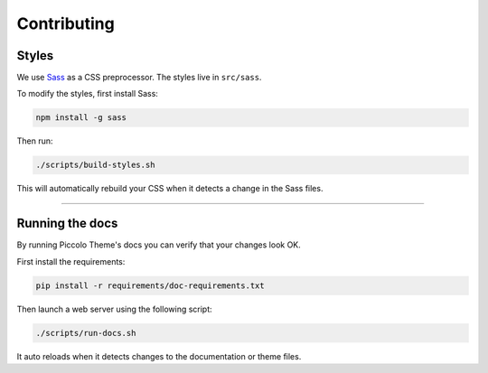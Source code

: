 Contributing
============

Styles
------

We use `Sass <https://sass-lang.com/>`_ as a CSS preprocessor. The styles live
in ``src/sass``.

To modify the styles, first install Sass:

.. code-block:: bash

    npm install -g sass

Then run:

.. code-block:: bash

    ./scripts/build-styles.sh

This will automatically rebuild your CSS when it detects a change in the
Sass files.

-------------------------------------------------------------------------------

Running the docs
----------------

By running Piccolo Theme's docs you can verify that your changes look OK.

First install the requirements:

.. code-block:: bash

    pip install -r requirements/doc-requirements.txt

Then launch a web server using the following script:

.. code-block:: bash

    ./scripts/run-docs.sh

It auto reloads when it detects changes to the documentation or theme files.
